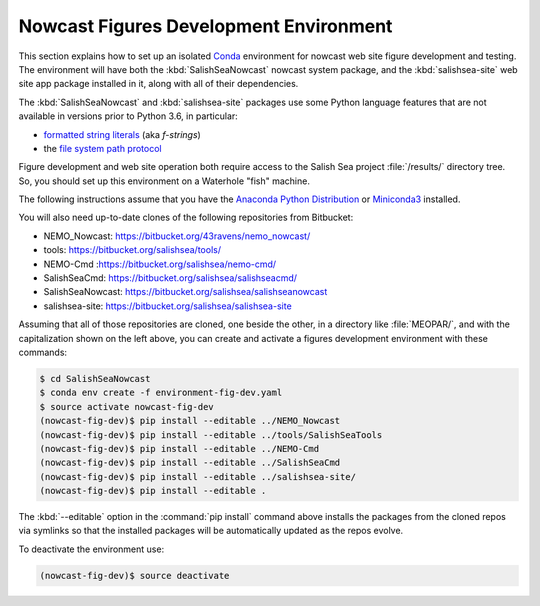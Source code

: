 .. Copyright 2013-2018 The Salish Sea MEOPAR contributors
.. and The University of British Columbia
..
.. Licensed under the Apache License, Version 2.0 (the "License");
.. you may not use this file except in compliance with the License.
.. You may obtain a copy of the License at
..
..    http://www.apache.org/licenses/LICENSE-2.0
..
.. Unless required by applicable law or agreed to in writing, software
.. distributed under the License is distributed on an "AS IS" BASIS,
.. WITHOUT WARRANTIES OR CONDITIONS OF ANY KIND, either express or implied.
.. See the License for the specific language governing permissions and
.. limitations under the License.

.. _NowcastFiguresDevEnv:

***************************************
Nowcast Figures Development Environment
***************************************

This section explains how to set up an isolated `Conda`_ environment for nowcast web site figure development and testing.
The environment will have both the :kbd:`SalishSeaNowcast` nowcast system package,
and the :kbd:`salishsea-site` web site app package installed in it,
along with all of their dependencies.

.. _Conda: http://conda.pydata.org/docs/

The :kbd:`SalishSeaNowcast` and :kbd:`salishsea-site` packages use some Python language features that are not available in versions prior to Python 3.6,
in particular:

* `formatted string literals`_
  (aka *f-strings*)
* the `file system path protocol`_

.. _Python: https://www.python.org/
.. _formatted string literals: https://docs.python.org/3/reference/lexical_analysis.html#f-strings
.. _file system path protocol: https://docs.python.org/3/whatsnew/3.6.html#whatsnew36-pep519

Figure development and web site operation both require access to the Salish Sea project :file:`/results/` directory tree.
So,
you should set up this environment on a Waterhole "fish" machine.

The following instructions assume that you have the `Anaconda Python Distribution`_ or `Miniconda3`_ installed.

.. _Anaconda Python Distribution: https://www.continuum.io/downloads
.. _Miniconda3: http://conda.pydata.org/docs/install/quick.html

You will also need up-to-date clones of the following repositories from Bitbucket:

* NEMO_Nowcast: https://bitbucket.org/43ravens/nemo_nowcast/
* tools: https://bitbucket.org/salishsea/tools/
* NEMO-Cmd :https://bitbucket.org/salishsea/nemo-cmd/
* SalishSeaCmd: https://bitbucket.org/salishsea/salishseacmd/
* SalishSeaNowcast: https://bitbucket.org/salishsea/salishseanowcast
* salishsea-site: https://bitbucket.org/salishsea/salishsea-site

Assuming that all of those repositories are cloned,
one beside the other,
in a directory like :file:`MEOPAR/`,
and with the capitalization shown on the left above,
you can create and activate a figures development environment with these commands:

.. code-block:: bash

    $ cd SalishSeaNowcast
    $ conda env create -f environment-fig-dev.yaml
    $ source activate nowcast-fig-dev
    (nowcast-fig-dev)$ pip install --editable ../NEMO_Nowcast
    (nowcast-fig-dev)$ pip install --editable ../tools/SalishSeaTools
    (nowcast-fig-dev)$ pip install --editable ../NEMO-Cmd
    (nowcast-fig-dev)$ pip install --editable ../SalishSeaCmd
    (nowcast-fig-dev)$ pip install --editable ../salishsea-site/
    (nowcast-fig-dev)$ pip install --editable .

The :kbd:`--editable` option in the :command:`pip install` command above installs the packages from the cloned repos via symlinks so that the installed packages will be automatically updated as the repos evolve.

To deactivate the environment use:

.. code-block:: bash

    (nowcast-fig-dev)$ source deactivate
